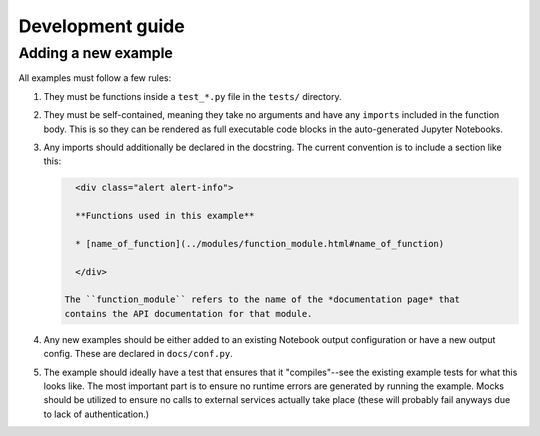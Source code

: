 =================
Development guide
=================

Adding a new example
====================

All examples must follow a few rules:

1. They must be functions inside a ``test_*.py`` file in the ``tests/``
   directory.
2. They must be self-contained, meaning they take no arguments and have any
   ``imports`` included in the function body. This is so they can be rendered
   as full executable code blocks in the auto-generated Jupyter Notebooks.
3. Any imports should additionally be declared in the docstring. The current
   convention is to include a section like this:

   .. code-block::

      <div class="alert alert-info">

      **Functions used in this example**

      * [name_of_function](../modules/function_module.html#name_of_function)

      </div>

    The ``function_module`` refers to the name of the *documentation page* that
    contains the API documentation for that module.
4. Any new examples should be either added to an existing Notebook output
   configuration or have a new output config. These are declared in
   ``docs/conf.py``.
5. The example should ideally have a test that ensures that it "compiles"--see
   the existing example tests for what this looks like. The most important part
   is to ensure no runtime errors are generated by running the example. Mocks
   should be utilized to ensure no calls to external services actually take
   place (these will probably fail anyways due to lack of authentication.)

